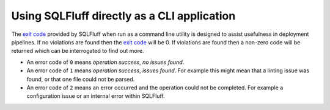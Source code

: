 Using SQLFluff directly as a CLI application
--------------------------------------------

The `exit code`_ provided by SQLFluff when run as a command line utility is
designed to assist usefulness in deployment pipelines. If no violations
are found then the `exit code`_ will be 0. If violations are found then
a non-zero code will be returned which can be interrogated to find out
more.

- An error code of ``0`` means *operation success*, *no issues found*.
- An error code of ``1`` means *operation success*, *issues found*. For
  example this might mean that a linting issue was found, or that one file
  could not be parsed.
- An error code of ``2`` means an error occurred and the operation could
  not be completed. For example a configuration issue or an internal error
  within SQLFluff.

.. _`exit code`: https://shapeshed.com/unix-exit-codes/
